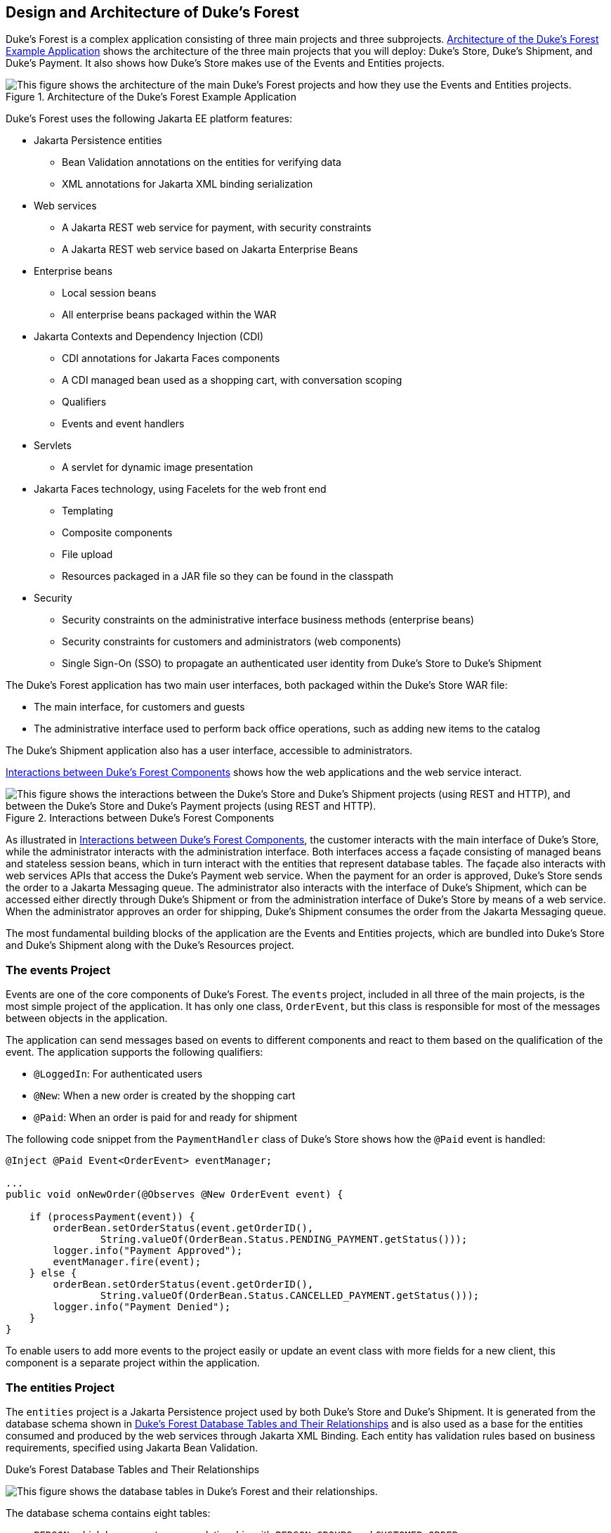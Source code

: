 == Design and Architecture of Duke's Forest

Duke's Forest is a complex application consisting of three main projects and three subprojects.
<<_architecture_of_the_dukes_forest_example_application>> shows the architecture of the three main projects that you will deploy: Duke's Store, Duke's Shipment, and Duke's Payment.
It also shows how Duke's Store makes use of the Events and Entities projects.

[[_architecture_of_the_dukes_forest_example_application]]
.Architecture of the Duke's Forest Example Application
image::common:jakartaeett_dt_062.svg["This figure shows the architecture of the main Duke's Forest projects and how they use the Events and Entities projects."]

Duke's Forest uses the following Jakarta EE platform features:

* Jakarta Persistence entities

** Bean Validation annotations on the entities for verifying data

** XML annotations for Jakarta XML binding serialization

* Web services

** A Jakarta REST web service for payment, with security constraints

** A Jakarta REST web service based on Jakarta Enterprise Beans

* Enterprise beans

** Local session beans

** All enterprise beans packaged within the WAR

* Jakarta Contexts and Dependency Injection (CDI)

** CDI annotations for Jakarta Faces components

** A CDI managed bean used as a shopping cart, with conversation scoping

** Qualifiers

** Events and event handlers

* Servlets

** A servlet for dynamic image presentation

* Jakarta Faces technology, using Facelets for the web front end

** Templating

** Composite components

** File upload

** Resources packaged in a JAR file so they can be found in the classpath

* Security

** Security constraints on the administrative interface business methods (enterprise beans)

** Security constraints for customers and administrators (web components)

** Single Sign-On (SSO) to propagate an authenticated user identity from Duke's Store to Duke's Shipment

The Duke's Forest application has two main user interfaces, both packaged within the Duke's Store WAR file:

* The main interface, for customers and guests

* The administrative interface used to perform back office operations, such as adding new items to the catalog

The Duke's Shipment application also has a user interface, accessible to administrators.

<<_interactions_between_dukes_forest_components>> shows how the web applications and the web service interact.

[[_interactions_between_dukes_forest_components]]
.Interactions between Duke's Forest Components
image::common:jakartaeett_dt_063.svg["This figure shows the interactions between the Duke's Store and Duke's Shipment projects (using REST and HTTP), and between the Duke's Store and Duke's Payment projects (using REST and HTTP)."]

As illustrated in <<_interactions_between_dukes_forest_components>>, the customer interacts with the main interface of Duke's Store, while the administrator interacts with the administration interface.
Both interfaces access a façade consisting of managed beans and stateless session beans, which in turn interact with the entities that represent database tables.
The façade also interacts with web services APIs that access the Duke's Payment web service.
When the payment for an order is approved, Duke's Store sends the order to a Jakarta Messaging queue.
The administrator also interacts with the interface of Duke's Shipment, which can be accessed either directly through Duke's Shipment or from the administration interface of Duke's Store by means of a web service.
When the administrator approves an order for shipping, Duke's Shipment consumes the order from the Jakarta Messaging queue.

The most fundamental building blocks of the application are the Events and Entities projects, which are bundled into Duke's Store and Duke's Shipment along with the Duke's Resources project.

=== The events Project

Events are one of the core components of Duke's Forest.
The `events` project, included in all three of the main projects, is the most simple project of the application.
It has only one class, `OrderEvent`, but this class is responsible for most of the messages between objects in the application.

The application can send messages based on events to different components and react to them based on the qualification of the event.
The application supports the following qualifiers:

* `@LoggedIn`: For authenticated users

* `@New`: When a new order is created by the shopping cart

* `@Paid`: When an order is paid for and ready for shipment

The following code snippet from the `PaymentHandler` class of Duke's Store shows how the `@Paid` event is handled:

[source,java]
----
@Inject @Paid Event<OrderEvent> eventManager;

...
public void onNewOrder(@Observes @New OrderEvent event) {

    if (processPayment(event)) {
        orderBean.setOrderStatus(event.getOrderID(),
                String.valueOf(OrderBean.Status.PENDING_PAYMENT.getStatus()));
        logger.info("Payment Approved");
        eventManager.fire(event);
    } else {
        orderBean.setOrderStatus(event.getOrderID(),
                String.valueOf(OrderBean.Status.CANCELLED_PAYMENT.getStatus()));
        logger.info("Payment Denied");
    }
}
----

To enable users to add more events to the project easily or update an event class with more fields for a new client, this component is a separate project within the application.

=== The entities Project

The `entities` project is a Jakarta Persistence project used by both Duke's Store and Duke's Shipment.
It is generated from the database schema shown in <<_dukes_forest_database_table_and_their_relationships>> and is also used as a base for the entities consumed and produced by the web services through Jakarta XML Binding.
Each entity has validation rules based on business requirements, specified using Jakarta Bean Validation.

[[_dukes_forest_database_table_and_their_relationships]]
.Duke's Forest Database Tables and Their Relationships
image:jakartaeett_dt_064.svg["This figure shows the database tables in Duke's Forest and their relationships."]

The database schema contains eight tables:

* `PERSON`, which has a one-to-many relationship with `PERSON_GROUPS` and `CUSTOMER_ORDER`

* `GROUPS`, which has a one-to-many relationship with `PERSON_GROUPS`

* `PERSON_GROUPS`, which has a many-to-one relationship with `PERSON` and `GROUPS` (it is the join table between those two tables)

* `PRODUCT`, which has a many-to-one relationship with `CATEGORY` and a one-to-many relationship with `ORDER_DETAIL`

* `CATEGORY`, which has a one-to-many relationship with `PRODUCT`

* `CUSTOMER_ORDER`, which has a one-to-many relationship with `ORDER_DETAIL` and a many-to-one relationship with `PERSON` and `ORDER_STATUS`

* `ORDER_DETAIL`, which has a many-to-one relationship with `PRODUCT` and `CUSTOMER_ORDER` (it is the join table between those two tables)

* `ORDER_STATUS`, which has a one-to-many relationship with `CUSTOMER_ORDER`

The entity classes that correspond to these tables are as follows.

* `Person`, which defines attributes common to customers and administrators.
These attributes are the person's name and contact information, including street and email addresses.
The email address has a Bean Validation annotation to ensure that the submitted data is well-formed.
The generated table for the `Person` entity also has a `DTYPE` field that represents the discriminator column.
Its value identifies the subclass (`Customer` or `Administrator`) to which the person belongs.

* `Customer`, a specialization of `Person` with a specific field for `CustomerOrder` objects.

* `Administrator`, a specialization of `Person` with fields for administration privileges.

* `Groups`, which represents the group (`USERS` or `ADMINS`) to which the user belongs.

* `Product`, which defines attributes for products.
These attributes include name, price, description, associated image, and category.

* `Category`, which defines attributes for product categories.
These attributes include a name and a set of tags.

* `CustomerOrder`, which defines attributes for orders placed by customers.
These attributes include an amount and a date, along with id values for the customer and the order detail.

* `OrderDetail`, which defines attributes for the order detail.
These attributes include a quantity and id values for the product and the customer.

* `OrderStatus`, which defines a status attribute for each order.

=== The dukes-payment Project

The `dukes-payment` project is a web project that holds a simple Payment web service.
Since this is an example application, it does not obtain any real credit information or even customer status to validate the payment.
For now, the only rule imposed by the payment system is to deny all orders above $1,000.
This application illustrates a common scenario where a third-party payment service is used to validate credit cards or bank payments.

The project uses HTTP Basic Authentication and JAAS (Java Authentication and Authorization Service) to authenticate a customer to a Jakarta REST web service.
The implementation itself exposes a simple method, `processPayment`, which receives an `OrderEvent` to evaluate and approve or deny the order payment.
The method is called from the checkout process of Duke's Store.

=== The dukes-resources Project

The `dukes-resources` project contains a number of files used by both Duke's Store and Duke's Shipment, bundled into a JAR file placed in the classpath.
The resources are in the `src/main/resources` directory:

* `META-INF/resources/css`: Two style sheets, `default.css` and `jsfcrud.css`

* `META-INF/resources/img`: Images used by the projects

* `META-INF/resources/js`: A JavaScript file, `util.js`

* `META-INF/resources/util`: Composite components used by the projects

* `bundles/Bundle.properties`: Application messages in English

* `bundles/Bundle_es.properties`: Application messages in Spanish

* `ValidationMessages.properties`: Bean Validation messages in English

* `ValidationMessages_es.properties`: Bean Validation messages in Spanish

=== The Duke's Store Project

Duke's Store, a web application, is the core application of Duke's Forest.
It is responsible for the main store interface for customers as well as the administration interface.

The main interface of Duke's Store allows the user to perform the following tasks:

* Browsing the product catalog

* Signing up as a new customer

* Adding products to the shopping cart

* Checking out

* Viewing order status

The administration interface of Duke's Store allows administrators to perform the following tasks:

* Product maintenance (create, edit, update, delete)

* Category maintenance (create, edit, update, delete)

* Customer maintenance (create, edit, update, delete)

* Group maintenance (create, edit, update, delete)

The project also uses stateless session beans as façades for interactions with the Jakarta Persistence entities described in <<_the_entities_project>>, and CDI managed beans as controllers for interactions with Facelets pages.
The project thus follows the MVC (Model-View-Controller) pattern and applies the same pattern to all entities and pages, as in the following example.

* `AbstractFacade` is an abstract class that receives a `Type<T>` and implements the common operations (CRUD) for this type, where `<T>` is a Persistence entity.

* `ProductBean` is a stateless session bean that extends `AbstractFacade`, applying `Product` as `Type<T>`, and injects the `PersistenceContext` for the `EntityManager`.
This bean implements any custom methods needed to interact with the `Product` entity or to call a custom query.

* `ProductController` is a CDI managed bean that interacts with the necessary enterprise beans and Facelets pages to control the way the data will be displayed.

`ProductBean` begins as follows:

[source,java]
----
@Stateless
public class ProductBean extends AbstractFacade<Product> {
    private static final Logger logger =
        Logger.getLogger(ProductBean.class.getCanonicalName());

    @PersistenceContext(unitName="forestPU")
    private EntityManager em;

    @Override
    protected EntityManager getEntityManager() {
        return em;
    }
    ...
}
----

==== Enterprise Beans Used in Duke's Store

The enterprise beans used in Duke's Store provide the business logic for the application and are located in the `com.forest.ejb` package.
All are stateless session beans.

`AbstractFacade` is not an enterprise bean but an abstract class that implements common operations for `Type<T>`, where `<T>` is a Persistence entity.

Most of the other beans extend `AbstractFacade`, inject the `PersistenceContext`, and implement any needed custom methods:

* `AdministratorBean`

* `CategoryBean`

* `EventDispatcherBean`

* `GroupsBean`

* `OrderBean`

* `OrderDetailBean`

* `OrderJMSManager`

* `OrderStatusBean`

* `ProductBean`

* `ShoppingCart`

* `UserBean`

The `ShoppingCart` class, although it is in the `ejb` package, is a CDI managed bean with conversation scope, which means that the request information will persist across multiple requests.
Also, `ShoppingCart` is responsible for starting the event chain for customer orders, which invokes the RESTful web service in `dukes-payment` and publishes an order to the Jakarta Messaging queue for shipping approval if the payment is successful.

==== Facelets Files Used in the Main Interface of Duke's Store

Like the other case study examples, Duke's Store uses Facelets to display the user interface.
The main interface uses a large number of Facelets pages to display different areas.
The pages are grouped into directories based on which module they handle.

* `template.xhtml`: Template file, used for both main and administration interfaces.
It first performs a browser check to verify that the user's browser supports HTML 5, which is required for Duke's Forest.
It divides the screen into several areas and specifies the client page for each area.

* `topbar.xhtml`: Page for the login area at the top of the screen.

* `top.xhtml`: Page for the title area.

* `left.xhtml`: Page for the left sidebar.

* `index.xhtml`: Page for the main screen content.

* `login.xhtml`: Login page specified in `web.xml`.
The main login interface is provided in `topbar.xhtml`, but this page appears if there is a login error.

* `admin` directory: Pages related to the administration interface, described in <<_facelets_files_used_in_the_administration_interface_of_dukes_store>>.

* `customer` directory: Pages related to customers (`Create.xhtml`, `Edit.xhtml`, `List.xhtml`, `Profile.xhtml`, `View.xhtml`).

* `order` directory: Pages related to orders (`Create.xhtml`, `List.xhtml`, `MyOrders.xhtml`, `View.xhtml`).

* `orderDetail` directory: Popup page allowing users to view details of an order (`View_popup.xhtml`).

* `product` directory: Pages related to products (`List.xhtml`, `ListCategory.xhtml`, `View.xhtml`).

==== Facelets Files Used in the Administration Interface of Duke's Store

The Facelets pages for the administration interface of Duke's Store are found in the `web/admin` directory:

* `administrator` directory: Pages related to administrator management (`Create.xhtml`, `Edit.xhtml`, `List.xhtml`, `View.xhtml`)

* `category` directory: Pages related to product category management (`Create.xhtml`, `Edit.xhtml`, `List.xhtml`, `View.xhtml`)

* `customer` directory: Pages related to customer management (`Create.xhtml`, `Edit.xhtml`, `List.xhtml`, `Profile.xhtml`, `View.xhtml`)

* `groups` directory: Pages related to group management (`Create.xhtml`, `Edit.xhtml`, `List.xhtml`, `View.xhtml`)

* `order` directory: Pages related to order management (`Create.xhtml`, `Edit.xhtml`, `List.xhtml`, `View.xhtml`)

* `orderDetail` directory: Popup page allowing the administrator to view details of an order (`View_popup.xhtml`)

* `product` directory: Pages related to product management (`Confirm.xhtml`, `Create.xhtml`, `Edit.xhtml`, `List.xhtml`, `View.xhtml`)

==== Managed Beans Used in Duke's Store

Duke's Store uses the following CDI managed beans, which correspond to the enterprise beans.
The beans are in the `com.forest.web` package:

* `AdministratorController`

* `CategoryController`

* `CustomerController`

* `CustomerOrderController`

* `GroupsController`

* `OrderDetailController`

* `OrderStatusController`

* `ProductController`

* `UserController`

==== Helper Classes Used in Duke's Store

The CDI managed beans in the main interface of Duke's Store use the following helper classes, found in the `com.forest.web.util` package:

* `AbstractPaginationHelper`: An abstract class with methods used by the managed beans

* `ImageServlet`: A servlet class that retrieves the image content from the database and displays it

* `JsfUtil`: Class used for Jakarta Faces operations, such as queuing messages on a `FacesContext` instance

* `MD5Util`: Class used by the `CustomerController` managed bean to generate an encrypted password for a user

==== Qualifiers Used in Duke's Store

Duke's Store defines the following qualifiers in the `com.forest.qualifiers` package:

* `@LoggedIn`: Qualifies a user as having logged in

* `@New`: Qualifies an order as new

* `@Paid`: Qualifies an order as paid

==== Event Handlers Used in Duke's Store

Duke's Store defines event handlers related to the `OrderEvent` class packaged in the `events` project (see <<_the_events_project>>).
The event handlers are in the `com.forest.handlers` package.

* `IOrderHandler`: The `IOrderHandler` interface defines a method, `onNewOrder`, implemented by the two handler classes.

* `PaymentHandler`: The `ShoppingCart` bean fires an `OrderEvent` qualified as `@New`.
The `onNewOrder` method of `PaymentHandler` observes these events and, when it intercepts them, processes the payment using the Duke's Payment web service.
After a successful response from the web service, `PaymentHandler` fires the `OrderEvent` again, this time qualified as `@Paid`.

* `DeliveryHandler`: The `onNewOrder` method of `DeliveryHandler` observes `OrderEvent` objects qualified as `@Paid` (orders paid and ready for delivery) and modifies the order status to `PENDING_SHIPMENT`.
When an administrator accesses Duke's Shipment, it will call the Order Service, a RESTful web service, and ask for all orders in the database that are ready for delivery.

==== Deployment Descriptors Used in Duke's Store

Duke's Store uses the following deployment descriptors, located in the `web/WEB-INF` directory:

* `faces-config.xml`: The Jakarta Faces configuration file

* `glassfish-web.xml`: The configuration file specific to GlassFish Server

* `web.xml`: The web application configuration file

=== The Duke's Shipment Project

Duke's Shipment is a web application with a login page, a main Facelets page, and some other objects.
This application, which is accessible only to administrators, consumes orders from a Jakarta Messaging queue and calls the RESTful web service exposed by Duke's Store to update the order status.
The main page of Duke's Shipment shows a list of orders pending shipping approval and a list of shipped orders.
The administrator can approve or deny orders for shipping.
If approved, the order is shipped, and it appears under the Shipped heading.
If denied, the order disappears from the page, and on the customer's Orders list it appears as cancelled.

There is also a gear icon on the Pending list that makes an Ajax call to the Order Service to refresh the list without refreshing the page.
The code looks like this:

[source,xml]
----
<h:commandLink>
    <h:graphicImage library="img" title="Check for new orders"
                    style="border:0px" name="refresh.png"/>
    <f:ajax execute="@form" render="@form" />
</h:commandLink>
----

==== Enterprise Beans Used in Duke's Shipment

The `UserBean` stateless session bean used in Duke's Shipment provides the business logic for the application and is located in the `com.forest.shipment.session` package.

Like Duke's Store, Duke's Shipment uses the `AbstractFacade` class.
This class is not an enterprise bean but an abstract class that implements common operations for `Type<T>`, where `<T>` is a Jakarta Persistence entity.

The `OrderBrowser` stateless session bean, located in the `com.forest.shipment.ejb` package, has one method that browses the Jakarta Messaging order queue and another that consumes an order message after the administrator approves or denies the order for shipment.

==== Facelets Files Used in Duke's Shipment

Duke's Shipment has only one page, so it has many fewer Facelets files than Duke's Store.

* `template.xhtml`: The template file, like the one in Duke's Store, first performs a browser check to verify that the user's browser supports HTML 5, which is required for Duke's Forest.
It divides the screen into areas and specifies the client page for each area.

* `topbar.xhtml`: Page for the login area at the top of the screen.

* `top.xhtml`: Page for the title area.

* `index.xhtml`: Page for the initial main screen content.

* `login.xhtml`: Login page specified in `web.xml`.
The main login interface is provided in `topbar.xhtml`, but this page appears if there is a login error.

* `admin/index.xhtml`: Page for the main screen content after authentication.

==== Managed Beans Used in Duke's Shipment

Duke's Shipment uses the following CDI managed beans, in the `com.forest.shipment` package:

* `web.ShippingBean`: Managed bean that acts as a client to the Order Service

* `web.UserController`: Managed bean that corresponds to the `UserBean` session bean

==== Helper Class Used in Duke's Shipment

The Duke's Shipment managed beans use only one helper class, found in the `com.forest.shipment.web.util` package:

* `JsfUtil`: Class used for Jakarta Faces operations, such as queuing messages on a `FacesContext` instance

==== Qualifier Used in Duke's Shipment

Duke's Shipment includes the `@LoggedIn` qualifier described in <<_qualifiers_used_in_dukes_store>>.

==== Deployment Descriptors Used in Duke's Shipment

Duke's Shipment uses the following deployment descriptors:

* `faces-config.xml`: The Jakarta Faces configuration file

* `glassfish-web.xml`: The configuration file specific to GlassFish Server

* `web.xml`: The web application configuration file
